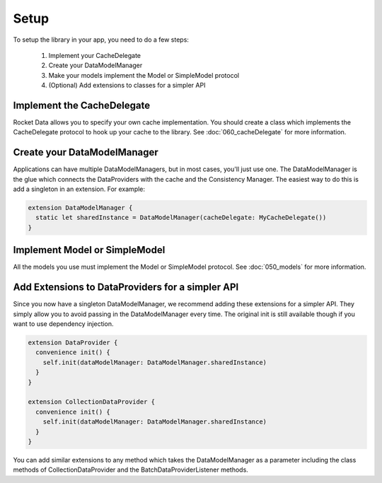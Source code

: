 Setup
=====

To setup the library in your app, you need to do a few steps:

  1. Implement your CacheDelegate
  2. Create your DataModelManager
  3. Make your models implement the Model or SimpleModel protocol
  4. (Optional) Add extensions to classes for a simpler API

Implement the CacheDelegate
---------------------------

Rocket Data allows you to specify your own cache implementation. You should create a class which implements the CacheDelegate protocol to hook up your cache to the library. See :doc:`060_cacheDelegate` for more information.

Create your DataModelManager
----------------------------

Applications can have multiple DataModelManagers, but in most cases, you'll just use one. The DataModelManager is the glue which connects the DataProviders with the cache and the Consistency Manager. The easiest way to do this is add a singleton in an extension. For example:

.. code-block:: c

  extension DataModelManager {
    static let sharedInstance = DataModelManager(cacheDelegate: MyCacheDelegate())
  }

Implement Model or SimpleModel
------------------------------

All the models you use must implement the Model or SimpleModel protocol. See :doc:`050_models` for more information.

Add Extensions to DataProviders for a simpler API
-------------------------------------------------

Since you now have a singleton DataModelManager, we recommend adding these extensions for a simpler API. They simply allow you to avoid passing in the DataModelManager every time. The original init is still available though if you want to use dependency injection.

.. code-block:: c

  extension DataProvider {
    convenience init() {
      self.init(dataModelManager: DataModelManager.sharedInstance)
    }
  }

  extension CollectionDataProvider {
    convenience init() {
      self.init(dataModelManager: DataModelManager.sharedInstance)
    }
  }

You can add similar extensions to any method which takes the DataModelManager as a parameter including the class methods of CollectionDataProvider and the BatchDataProviderListener methods.
